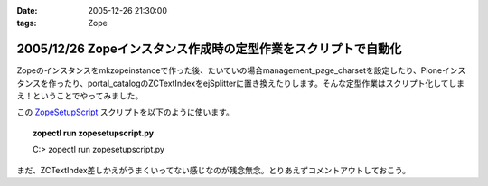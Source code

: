 :date: 2005-12-26 21:30:00
:tags: Zope

===============================================================
2005/12/26 Zopeインスタンス作成時の定型作業をスクリプトで自動化
===============================================================

Zopeのインスタンスをmkzopeinstanceで作った後、たいていの場合management_page_charsetを設定したり、Ploneインスタンスを作ったり、portal_catalogのZCTextIndexをejSplitterに置き換えたりします。そんな定型作業はスクリプト化してしまえ！ということでやってみました。

この ZopeSetupScript_ スクリプトを以下のように使います。

.. topic:: zopectl run zopesetupscript.py
  :class: dos

  C:> zopectl run zopesetupscript.py


まだ、ZCTextIndex差しかえがうまくいってない感じなのが残念無念。とりあえずコメントアウトしておこう。

.. _ZopeSetupScript: http://www.freia.jp/taka/memo/zopesetupscript.py/file_view


.. :extend type: text/x-rst
.. :extend:

